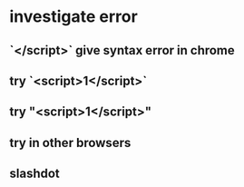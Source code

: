 * investigate error
** `</script>` give syntax error in chrome
** try `<script>1</script>`
** try "<script>1</script>"
** try in other browsers
** slashdot
